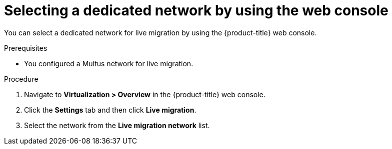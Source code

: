 // Module included in the following assemblies:
//
// * virt/live_migration/virt-migrating-vm-on-secondary-network.adoc
// * virt/post_installation_configuration/virt-post-install-network-config.adoc

:_mod-docs-content-type: PROCEDURE
[id="virt-selecting-migration-network-ui_{context}"]
= Selecting a dedicated network by using the web console

You can select a dedicated network for live migration by using the {product-title} web console.

.Prerequisites

* You configured a Multus network for live migration.

.Procedure

. Navigate to *Virtualization > Overview* in the {product-title} web console.
. Click the *Settings* tab and then click *Live migration*.
. Select the network from the *Live migration network* list.